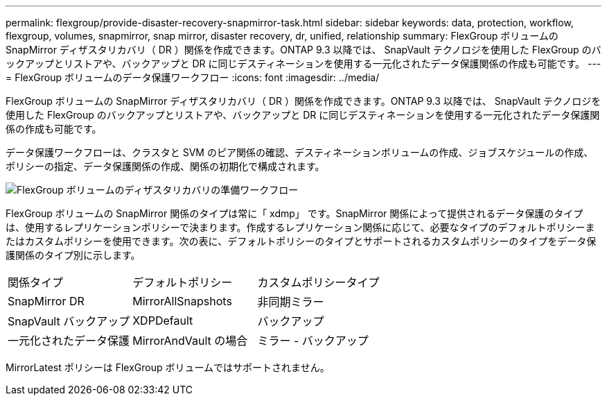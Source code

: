 ---
permalink: flexgroup/provide-disaster-recovery-snapmirror-task.html 
sidebar: sidebar 
keywords: data, protection, workflow, flexgroup, volumes, snapmirror, snap mirror, disaster recovery, dr, unified, relationship 
summary: FlexGroup ボリュームの SnapMirror ディザスタリカバリ（ DR ）関係を作成できます。ONTAP 9.3 以降では、 SnapVault テクノロジを使用した FlexGroup のバックアップとリストアや、バックアップと DR に同じデスティネーションを使用する一元化されたデータ保護関係の作成も可能です。 
---
= FlexGroup ボリュームのデータ保護ワークフロー
:icons: font
:imagesdir: ../media/


[role="lead"]
FlexGroup ボリュームの SnapMirror ディザスタリカバリ（ DR ）関係を作成できます。ONTAP 9.3 以降では、 SnapVault テクノロジを使用した FlexGroup のバックアップとリストアや、バックアップと DR に同じデスティネーションを使用する一元化されたデータ保護関係の作成も可能です。

データ保護ワークフローは、クラスタと SVM のピア関係の確認、デスティネーションボリュームの作成、ジョブスケジュールの作成、ポリシーの指定、データ保護関係の作成、関係の初期化で構成されます。

image::../media/flexgroups-data-protection-workflow.gif[FlexGroup ボリュームのディザスタリカバリの準備ワークフロー]

FlexGroup ボリュームの SnapMirror 関係のタイプは常に「 xdmp」 です。SnapMirror 関係によって提供されるデータ保護のタイプは、使用するレプリケーションポリシーで決まります。作成するレプリケーション関係に応じて、必要なタイプのデフォルトポリシーまたはカスタムポリシーを使用できます。次の表に、デフォルトポリシーのタイプとサポートされるカスタムポリシーのタイプをデータ保護関係のタイプ別に示します。

|===


| 関係タイプ | デフォルトポリシー | カスタムポリシータイプ 


 a| 
SnapMirror DR
 a| 
MirrorAllSnapshots
 a| 
非同期ミラー



 a| 
SnapVault バックアップ
 a| 
XDPDefault
 a| 
バックアップ



 a| 
一元化されたデータ保護
 a| 
MirrorAndVault の場合
 a| 
ミラー - バックアップ

|===
MirrorLatest ポリシーは FlexGroup ボリュームではサポートされません。

